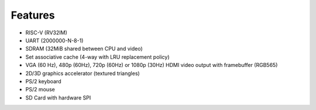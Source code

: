 Features
========

- RISC-V (RV32IM)
- UART (2000000-N-8-1)
- SDRAM (32MiB shared between CPU and video)
- Set associative cache (4-way with LRU replacement policy)
- VGA (60 Hz), 480p (60Hz), 720p (60Hz) or 1080p (30Hz) HDMI video output with framebuffer (RGB565)
- 2D/3D graphics accelerator (textured triangles)
- PS/2 keyboard
- PS/2 mouse
- SD Card with hardware SPI
